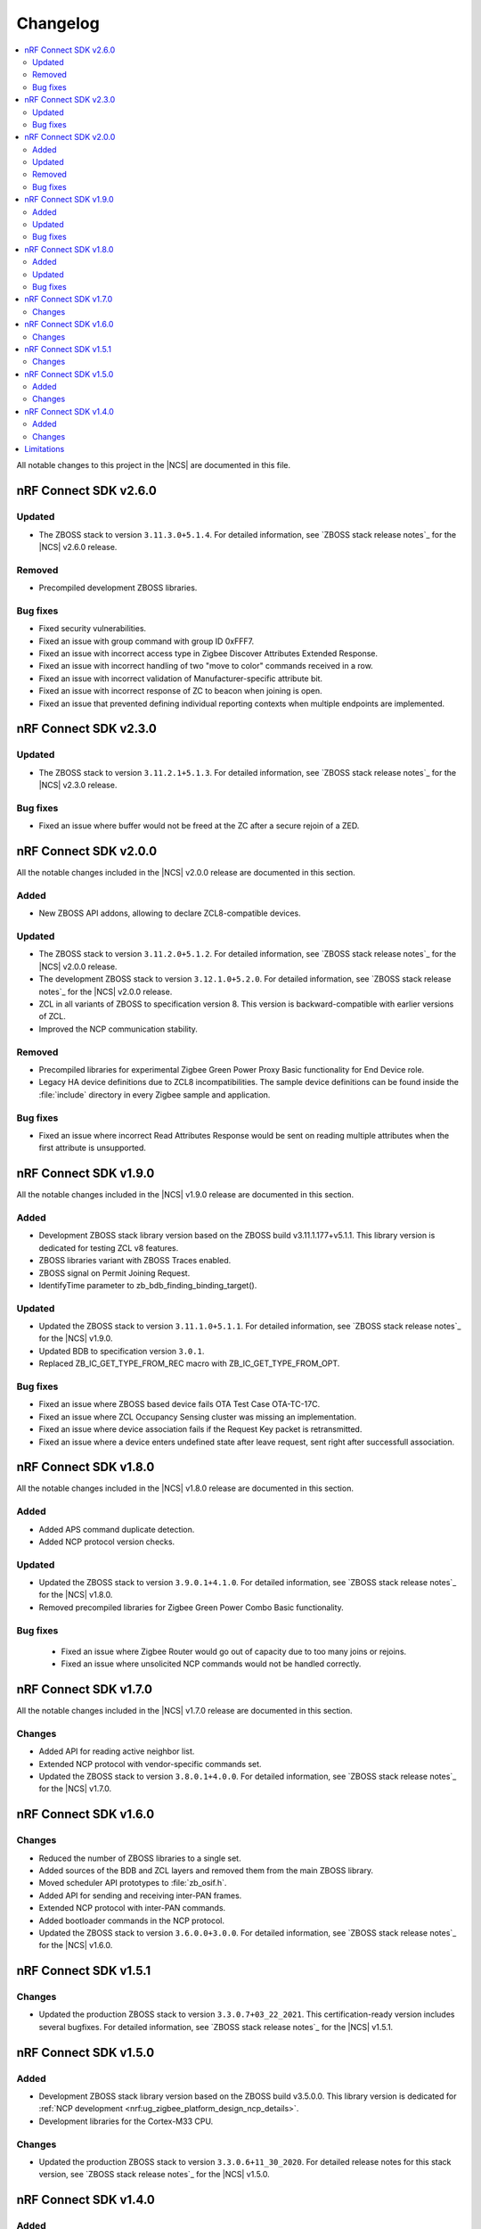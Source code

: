 .. _zboss_changelog:

Changelog
#########

.. contents::
   :local:
   :depth: 2

All notable changes to this project in the |NCS| are documented in this file.

nRF Connect SDK v2.6.0
**********************

Updated
=======

* The ZBOSS stack to version ``3.11.3.0+5.1.4``.
  For detailed information, see `ZBOSS stack release notes`_ for the |NCS| v2.6.0 release.

Removed
=======

* Precompiled development ZBOSS libraries.

Bug fixes
=========

* Fixed security vulnerabilities.
* Fixed an issue with group command with group ID 0xFFF7.
* Fixed an issue with incorrect access type in Zigbee Discover Attributes Extended Response.
* Fixed an issue with incorrect handling of two "move to color" commands received in a row.
* Fixed an issue with incorrect validation of Manufacturer-specific attribute bit.
* Fixed an issue with incorrect response of ZC to beacon when joining is open.
* Fixed an issue that prevented defining individual reporting contexts when multiple endpoints are implemented.

nRF Connect SDK v2.3.0
**********************

Updated
=======

* The ZBOSS stack to version ``3.11.2.1+5.1.3``.
  For detailed information, see `ZBOSS stack release notes`_ for the |NCS| v2.3.0 release.

Bug fixes
=========

* Fixed an issue where buffer would not be freed at the ZC after a secure rejoin of a ZED.

nRF Connect SDK v2.0.0
**********************

All the notable changes included in the |NCS| v2.0.0 release are documented in this section.

Added
=====

* New ZBOSS API addons, allowing to declare ZCL8-compatible devices.

Updated
=======

* The ZBOSS stack to version ``3.11.2.0+5.1.2``.
  For detailed information, see `ZBOSS stack release notes`_ for the |NCS| v2.0.0 release.
* The development ZBOSS stack to version ``3.12.1.0+5.2.0``.
  For detailed information, see `ZBOSS stack release notes`_ for the |NCS| v2.0.0 release.
* ZCL in all variants of ZBOSS to specification version 8.
  This version is backward-compatible with earlier versions of ZCL.
* Improved the NCP communication stability.

Removed
=======

* Precompiled libraries for experimental Zigbee Green Power Proxy Basic functionality for End Device role.
* Legacy HA device definitions due to ZCL8 incompatibilities.
  The sample device definitions can be found inside the :file:`include` directory in every Zigbee sample and application.

Bug fixes
=========

* Fixed an issue where incorrect Read Attributes Response would be sent on reading multiple attributes when the first attribute is unsupported.

nRF Connect SDK v1.9.0
**********************

All the notable changes included in the |NCS| v1.9.0 release are documented in this section.

Added
=====

* Development ZBOSS stack library version based on the ZBOSS build v3.11.1.177+v5.1.1.
  This library version is dedicated for testing ZCL v8 features.
* ZBOSS libraries variant with ZBOSS Traces enabled.
* ZBOSS signal on Permit Joining Request.
* IdentifyTime parameter to zb_bdb_finding_binding_target().

Updated
=======

* Updated the ZBOSS stack to version ``3.11.1.0+5.1.1``.
  For detailed information, see `ZBOSS stack release notes`_ for the |NCS| v1.9.0.
* Updated BDB to specification version ``3.0.1``.
* Replaced ZB_IC_GET_TYPE_FROM_REC macro with ZB_IC_GET_TYPE_FROM_OPT.

Bug fixes
=========

* Fixed an issue where ZBOSS based device fails OTA Test Case OTA-TC-17C.
* Fixed an issue where ZCL Occupancy Sensing cluster was missing an implementation.
* Fixed an issue where device association fails if the Request Key packet is retransmitted.
* Fixed an issue where a device enters undefined state after leave request, sent right after successfull association.

nRF Connect SDK v1.8.0
**********************

All the notable changes included in the |NCS| v1.8.0 release are documented in this section.

Added
=====

* Added APS command duplicate detection.
* Added NCP protocol version checks.

Updated
=======

* Updated the ZBOSS stack to version ``3.9.0.1+4.1.0``.
  For detailed information, see `ZBOSS stack release notes`_ for the |NCS| v1.8.0.
* Removed precompiled libraries for Zigbee Green Power Combo Basic functionality.

Bug fixes
=========

 * Fixed an issue where Zigbee Router would go out of capacity due to too many joins or rejoins.
 * Fixed an issue where unsolicited NCP commands would not be handled correctly.

nRF Connect SDK v1.7.0
**********************

All the notable changes included in the |NCS| v1.7.0 release are documented in this section.

Changes
=======

* Added API for reading active neighbor list.
* Extended NCP protocol with vendor-specific commands set.
* Updated the ZBOSS stack to version ``3.8.0.1+4.0.0``.
  For detailed information, see `ZBOSS stack release notes`_ for the |NCS| v1.7.0.

nRF Connect SDK v1.6.0
**********************

Changes
=======

* Reduced the number of ZBOSS libraries to a single set.
* Added sources of the BDB and ZCL layers and removed them from the main ZBOSS library.
* Moved scheduler API prototypes to :file:`zb_osif.h`.
* Added API for sending and receiving inter-PAN frames.
* Extended NCP protocol with inter-PAN commands.
* Added bootloader commands in the NCP protocol.
* Updated the ZBOSS stack to version ``3.6.0.0+3.0.0``.
  For detailed information, see `ZBOSS stack release notes`_ for the |NCS| v1.6.0.

nRF Connect SDK v1.5.1
**********************

Changes
=======

* Updated the production ZBOSS stack to version ``3.3.0.7+03_22_2021``.
  This certification-ready version includes several bugfixes.
  For detailed information, see `ZBOSS stack release notes`_ for the |NCS| v1.5.1.

nRF Connect SDK v1.5.0
**********************

Added
=====

* Development ZBOSS stack library version based on the ZBOSS build v3.5.0.0.
  This library version is dedicated for :ref:`NCP development <nrf:ug_zigbee_platform_design_ncp_details>`.
* Development libraries for the Cortex-M33 CPU.

Changes
=======

* Updated the production ZBOSS stack to version ``3.3.0.6+11_30_2020``.
  For detailed release notes for this stack version, see `ZBOSS stack release notes`_ for the |NCS| v1.5.0.

nRF Connect SDK v1.4.0
**********************

Added
=====

* Added ZBOSS changelog.

Changes
=======

* Updated ZBOSS stack to version ``10_06_2020``.
  For detailed release notes for this stack version, see `ZBOSS stack release notes`_ for the |NCS| v1.4.0.
* Unified OSIF layer for LEDs and buttons.
* Updated the ZBOSS release naming convention for nrfxlib commit.
* Changed MAC LL API.
* ZBOSS IO buffer size reconfigured to allow for sending 802.15.4 MAC frame with maximum payload.

Limitations
***********

This sections lists limitations that apply to all versions of the |NCS|.

* On average, ZBOSS alarms last longer by 6.4 percent than Zephyr alarms.
* The maximum size of a reportable attribute is 8 bytes.
